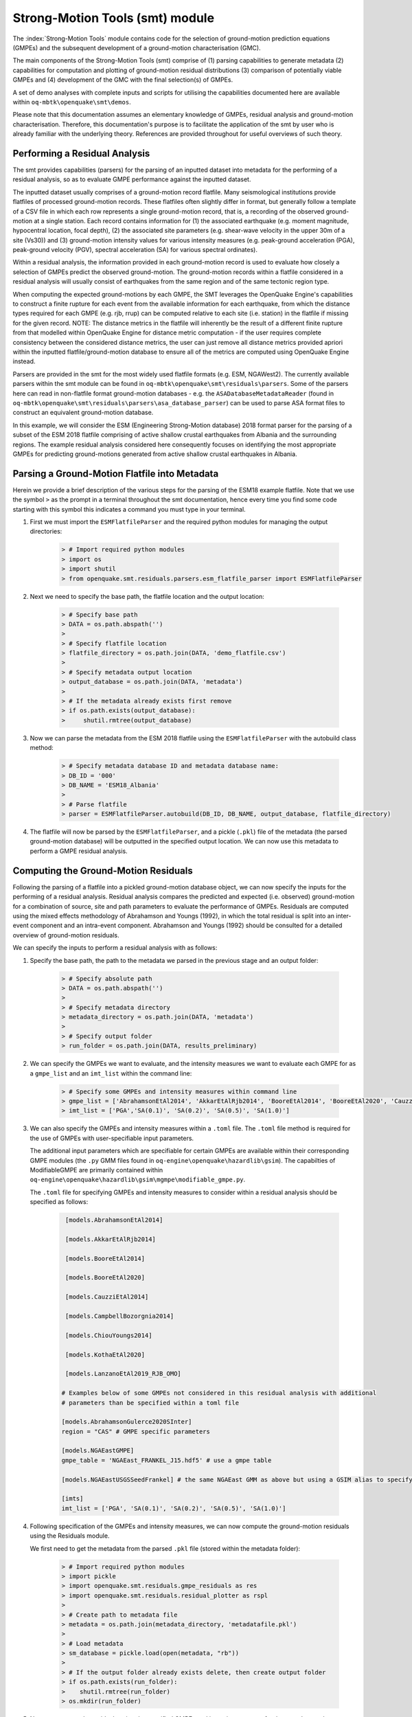 Strong-Motion Tools (smt) module
################################

The :index:`Strong-Motion Tools` module contains code for the selection of ground-motion prediction equations (GMPEs) and the subsequent development of a ground-motion characterisation (GMC). 

The main components of the Strong-Motion Tools (smt) comprise of (1) parsing capabilities to generate metadata (2) capabilities for computation and plotting of ground-motion residual distributions (3) comparison of potentially viable GMPEs and (4) development of the GMC with the final selection(s) of GMPEs.

A set of demo analyses with complete inputs and scripts for utilising the capabilities documented here are available within ``oq-mbtk\openquake\smt\demos``.

Please note that this documentation assumes an elementary knowledge of GMPEs, residual analysis and ground-motion characterisation. Therefore, this documentation's purpose is to facilitate the application of the smt by user who is already familiar with the underlying theory. References are provided throughout for useful overviews of such theory.

Performing a Residual Analysis
*********************************************
The smt provides capabilities (parsers) for the parsing of an inputted dataset into metadata for the performing of a residual analysis, so as to evaluate GMPE performance against the inputted dataset.

The inputted dataset usually comprises of a ground-motion record flatfile. Many seismological institutions provide flatfiles of processed ground-motion records. These flatfiles often slightly differ in format, but generally follow a template of a CSV file in which each row represents a single ground-motion record, that is, a recording of the observed ground-motion at a single station. Each record contains information for (1) the associated earthquake (e.g. moment magnitude, hypocentral location, focal depth), (2) the associated site parameters (e.g. shear-wave velocity in the upper 30m of a site (Vs30)) and (3) ground-motion intensity values for various intensity measures (e.g. peak-ground acceleration (PGA), peak-ground velocity (PGV), spectral acceleration (SA) for various spectral ordinates). 

Within a residual analysis, the information provided in each ground-motion record is used to evaluate how closely a selection of GMPEs predict the observed ground-motion. The ground-motion records within a flatfile considered in a residual analysis will usually consist of earthquakes from the same region and of the same tectonic region type. 

When computing the expected ground-motions by each GMPE, the SMT leverages the OpenQuake Engine's capabilities to construct a finite rupture for each event from the available information for each earthquake, from which the distance types required for each GMPE (e.g. rjb, rrup) can be computed relative to each site (i.e. station) in the flatfile if missing for the given record. NOTE: The distance metrics in the flatfile will inherently be the result of a different finite rupture from that modelled within OpenQuake Engine for distance metric computation - if the user requires complete consistency between the considered distance metrics, the user can just remove all distance metrics provided apriori within the inputted flatfile/ground-motion database to ensure all of the metrics are computed using OpenQuake Engine instead.

Parsers are provided in the smt for the most widely used flatfile formats (e.g. ESM, NGAWest2). The currently available parsers within the smt module can be found in ``oq-mbtk\openquake\smt\residuals\parsers``. Some of the parsers here can read in non-flatfile format ground-motion databases - e.g. the ``ASADatabaseMetadataReader`` (found in ``oq-mbtk\openquake\smt\residuals\parsers\asa_database_parser``) can be used to parse ASA format files to construct an equivalent ground-motion database.

In this example, we will consider the ESM (Engineering Strong-Motion database) 2018 format parser for the parsing of a subset of the ESM 2018 flatfile comprising of active shallow crustal earthquakes from Albania and the surrounding regions. The example residual analysis considered here consequently focuses on identifying the most appropriate GMPEs for predicting ground-motions generated from active shallow crustal earthquakes in Albania.
   
Parsing a Ground-Motion Flatfile into Metadata
**********************************************

Herein we provide a brief description of the various steps for the parsing of the ESM18 example flatfile. Note that we use the symbol ``>`` as the prompt in a terminal throughout the smt documentation, hence every time you find some code starting with this symbol this indicates a command you must type in your terminal. 

1. First we must import the ``ESMFlatfileParser`` and the required python modules for managing the output directories:
    
    .. code-block:: ini
    
        > # Import required python modules
        > import os
        > import shutil
        > from openquake.smt.residuals.parsers.esm_flatfile_parser import ESMFlatfileParser

2. Next we need to specify the base path, the flatfile location and the output location:

    .. code-block:: ini
    
        > # Specify base path
        > DATA = os.path.abspath('')
        >
        > # Specify flatfile location
        > flatfile_directory = os.path.join(DATA, 'demo_flatfile.csv')
        >
        > # Specify metadata output location
        > output_database = os.path.join(DATA, 'metadata')
        >
        > # If the metadata already exists first remove
        > if os.path.exists(output_database):
        >     shutil.rmtree(output_database)

3. Now we can parse the metadata from the ESM 2018 flatfile using the ``ESMFlatfileParser`` with the autobuild class method:

    .. code-block:: ini
    
        > # Specify metadata database ID and metadata database name:
        > DB_ID = '000'
        > DB_NAME = 'ESM18_Albania'
        >
        > # Parse flatfile
        > parser = ESMFlatfileParser.autobuild(DB_ID, DB_NAME, output_database, flatfile_directory)

4. The flatfile will now be parsed by the ``ESMFlatfileParser``, and a pickle (``.pkl``) file of the metadata (the parsed ground-motion database) will be outputted in the specified output location. We can now use this metadata to perform a GMPE residual analysis.

Computing the Ground-Motion Residuals
*************************************

Following the parsing of a flatfile into a pickled ground-motion database object, we can now specify the inputs for the performing of a residual analysis. Residual analysis compares the predicted and expected (i.e. observed) ground-motion for a combination of source, site and path parameters to evaluate the performance of GMPEs. Residuals are computed using the mixed effects methodology of Abrahamson and Youngs (1992), in which the total residual is split into an inter-event component and an intra-event component. Abrahamson and Youngs (1992) should be consulted for a detailed overview of ground-motion residuals.

We can specify the inputs to perform a residual analysis with as follows:
    
1. Specify the base path, the path to the metadata we parsed in the previous stage and an output folder:

    .. code-block:: ini
    
        > # Specify absolute path
        > DATA = os.path.abspath('')
        >
        > # Specify metadata directory
        > metadata_directory = os.path.join(DATA, 'metadata')
        >
        > # Specify output folder
        > run_folder = os.path.join(DATA, results_preliminary)

2. We can specify the GMPEs we want to evaluate, and the intensity measures we want to evaluate each GMPE for as a ``gmpe_list`` and an ``imt_list`` within the command line:

    .. code-block:: ini
    
        > # Specify some GMPEs and intensity measures within command line
        > gmpe_list = ['AbrahamsonEtAl2014', 'AkkarEtAlRjb2014', 'BooreEtAl2014', 'BooreEtAl2020', 'CauzziEtAl2014', 'CampbellBozorgnia2014', 'ChiouYoungs2014', 'KothaEtAl2020', 'LanzanoEtAl2019_RJB_OMO']
        > imt_list = ['PGA','SA(0.1)', 'SA(0.2)', 'SA(0.5)', 'SA(1.0)']
        
3. We can also specify the GMPEs and intensity measures within a ``.toml`` file. The ``.toml`` file method is required for the use of GMPEs with user-specifiable input parameters.

   The additional input parameters which are specifiable for certain GMPEs are available within their corresponding GMPE modules (the ``.py`` GMM files found in ``oq-engine\openquake\hazardlib\gsim``). The capabilties of ModifiableGMPE are primarily contained within ``oq-engine\openquake\hazardlib\gsim\mgmpe\modifiable_gmpe.py``.
   
   The ``.toml`` file for specifying GMPEs and intensity measures to consider within a residual analysis should be specified as follows:
   
    .. code-block:: ini
    
        [models.AbrahamsonEtAl2014]
        
        [models.AkkarEtAlRjb2014]
        
        [models.BooreEtAl2014]
        
        [models.BooreEtAl2020]
        
        [models.CauzziEtAl2014]
        
        [models.CampbellBozorgnia2014]
        
        [models.ChiouYoungs2014]
        
        [models.KothaEtAl2020]
        
        [models.LanzanoEtAl2019_RJB_OMO]
    
       # Examples below of some GMPEs not considered in this residual analysis with additional 
       # parameters than be specified within a toml file
    
       [models.AbrahamsonGulerce2020SInter]
       region = "CAS" # GMPE specific parameters        
       
       [models.NGAEastGMPE]
       gmpe_table = 'NGAEast_FRANKEL_J15.hdf5' # use a gmpe table        

       [models.NGAEastUSGSSeedFrankel] # the same NGAEast GMM as above but using a GSIM alias to specify it      
            
       [imts]
       imt_list = ['PGA', 'SA(0.1)', 'SA(0.2)', 'SA(0.5)', 'SA(1.0)']    
          
4. Following specification of the GMPEs and intensity measures, we can now compute the ground-motion residuals using the Residuals module.

   We first need to get the metadata from the parsed ``.pkl`` file (stored within the metadata folder):

    .. code-block:: ini
       
       > # Import required python modules
       > import pickle
       > import openquake.smt.residuals.gmpe_residuals as res
       > import openquake.smt.residuals.residual_plotter as rspl
       >   
       > # Create path to metadata file
       > metadata = os.path.join(metadata_directory, 'metadatafile.pkl')
       >
       > # Load metadata
       > sm_database = pickle.load(open(metadata, "rb"))
       >
       > # If the output folder already exists delete, then create output folder
       > if os.path.exists(run_folder):
       >    shutil.rmtree(run_folder)
       > os.mkdir(run_folder)

5. Now we compute the residuals using the specified GMPEs and intensity measures for the metadata we have parsed from the flatfile:

   Note that here ``resid`` is the residuals object which stores (1) the observed ground-motions and associated metadata from the parsed flatfile, (2) the corresponding predicted ground-motion per GMPE and (3) the computed residual components per GMPE per intensity measure. The residuals object also stores the gmpe_list (e.g. resid.gmpe_list) and the imt_list (resid.imts) if these inputs are specified within a ``.toml`` file. 

    .. code-block:: ini
       
       > # Compute residuals using GMPEs and intensity measures specified in command line
       > comp='Geometric' # Use the geometric mean of H1 and H2 as the observed values to compare against the GMPE predictions
       > resid = res.Residuals(gmpe_list, imt_list)
       > resid.compute_residuals(sm_database, component="Geometric") # horizontal component definition can also be set to 'rotD50', rotD00','rotD100' etc
       >
       > # OR compute residuals using GMPEs and intensity measures specified in .toml file
       > filename = os.path.join(DATA,'gmpes_and_imts_to_test.toml') # path to .toml file
       > resid = res.Residuals.from_toml(filename)
       > resid.compute_residuals(sm_database)
       >
       > # We can export the residuals to an excel (one sheet per event)
       > out_loc = os.path.join(run_folder, f"residuals_hrz_comp_def_of_{comp}.xlsx")
       > resid.export_residuals(out_loc)

Plotting of Residuals
*********************

1. Now we have computed the residuals, we can generate various basic plots describing the residual distribution.

   We can generate plots of the probability density function plots (for total, inter- and intra-event residuals), which compare the computed residual distribution to a standard normal distribution.
   
   Note that ``filename`` (position 3 argument in rspl.ResidualPlot) should specify the output directory and filename for the generated figure in each instance.

   Probability density function plots can be generated as follows:

    .. code-block:: ini
       
       > # If using .toml for inputs we first create equivalent gmpe_list and imt_list using residuals object attributes
       > gmpe_list = {}
       > for idx, gmpe in enumerate(resid.gmpe_list):
       >    gmpe_list[idx] = resid.gmpe_list[gmpe]
       > gmpe_list = list[gmpe_list]
       >
       > imt_list = {}
       > for idx, imt in enumerate(resid.imts):
       >    imt_list[idx] = resid.imt_list[imt]
       > imt_list = list(imt_list)
       >
       > # Plot residual probability density function for a specified GMPE from gmpe_list and intensity measure from imt_list
       > rspl.ResidualPlot(resid, gmpe_list[5], imt_list[0], filename, filetype = 'jpg') # Plot for gmpe in position 5 
                                                                                          # in gmpe_list and intensity
                                                                                          # measure in position 0 in imt_list
        
Residual distribution plot for Boore et al. 2020 and PGA:
    .. image:: /contents/smt_images/[BooreEtAl2020]_PGA_bias+sigma.jpeg
    
2. We can also plot the probability density functions over all considered spectral periods at once, so as to better examine how the residual distributions vary per GMPE over each spectral period:
   
    .. code-block:: ini
       
       > # Plot residual probability density functions over spectral periods:
       > rspl.PlotResidualPDFWithSpectralPeriod(resid, filename)
       >
       > # Generate CSV of residual probability density function per IMT per GMPE 
       > rspl.PDFTable(resid, filename) 

Plot of residual distributions versus spectral acceleration: 
    .. image:: /contents/smt_images/all_gmpes_PDF_vs_imt_plot.jpg

3. Plots for residual trends (again for total, inter- and intra-event components) with respect to the most important GMPE inputs can also be generated in a similar manner. Here we will demonstrate for magnitude:
   
    .. code-block:: ini
       
       > # Plot residuals w.r.t. magnitude from gmpe_list and imt_list
       > rspl.ResidualWithMagnitude(resid, gmpe_list[5], imt_list[0], filename, filetype = 'jpg')
       
    Residuals w.r.t. magnitude for Boore et al. 2020 and PGA:
        .. image:: /contents/smt_images/[BooreEtAl2020]_PGA_wrt_mag.jpeg
    
4. The functions for plotting of residuals w.r.t. distance, focal depth and Vs30 are called in a similar manner:
   
    .. code-block:: ini
       
       > # From gmpe_list and imt_list:
       > rspl.ResidualWithDistance(resid, gmpe_list[5], imt_list[0], filename, filetype = 'jpg')
       > rspl.ResidualWithDepth(resid, gmpe_list[5], imt_list[0],  filename, filetype = 'jpg')
       > rspl.ResidualWithVs30(resid, gmpe_list[5], imt_list[0],  filename, filetype = 'jpg')

    Residuals w.r.t. distance for Boore et al. 2020 and PGA:
        .. image:: /contents/smt_images/[BooreEtAl2020]_PGA_wrt_dist.jpeg
        
    Residuals w.r.t. depth for Boore et al. 2020 and PGA:
        .. image:: /contents/smt_images/[BooreEtAl2020]_PGA_wrt_depth.jpeg
        
    Residuals w.r.t. Vs30 for Boore et al. 2020 and PGA:
        .. image:: /contents/smt_images/[BooreEtAl2020]_PGA_wrt_vs30.jpeg    

Single Station Residual Analysis
********************************

1. The smt's residuals module also offers capabilities for performing single station residual analysis (SSA).

   We can first specify a threshold for the minimum number of records each site must have to be considered in the SSA:
   
    .. code-block:: ini
    
       > # Import SMT functions required for SSA
       > from openquake.smt.strong_motion_selector import rank_sites_by_record_count
       >
       > # Specify threshold for min. num. records
       > threshold = 20
       >
       > # Get the sites meeting threshold (for same parsed database as above!)
       > top_sites = rank_sites_by_record_count(sm_database, threshold)
       
2. Following selection of sites using a threshold value, we can perform the SSA.

   We can compute the non-normalised intra-event residual per record associated with the selected sites :math:`\delta W_{es}`, the mean average (again non-normalised) intra-event residual per site :math:`\delta S2S_S` and a residual variability :math:`\delta W_{o,es}` (which is computed per record by subtracting the site-average intra-event residual from the corresponding inter-event residual). For more details on these intra-event residual components please consult Rodriguez-Marek et al. (2011), which is referenced repeatedly throughout the following section.

   The standard deviation of all :math:`\delta W_{es}` values should in theory exactly equal the standard deviation of the GMPE's intra-event standard deviation.

   The :math:`\delta S2S_S` term is characteristic of each site, and should equal 0 with a standard deviation of :math:`\phi_{S2S}`. A non-zero value for :math:`\delta S2S_S` is indicative of a bias in the prediction of the observed ground-motions at the considered site.
   
   Finally, the standard deviation of the :math:`\delta W_{o,es}` term (:math:`\phi_{SS}`) is representative of the single-station standard deviation of the GMPE, and is an estimate of the non-ergodic standard deviation of the model.

   As previously, we can specify the GMPEs and intensity measures to compute the residuals per site for using either a GMPE list and intensity measure list, or from a ``.toml`` file.
    
    .. code-block:: ini
    
       > # Create SingleStationAnalysis object from gmpe_list and imt_list
       > ssa1 = res.SingleStationAnalysis(top_sites.keys(), gmpe_list, imt_list)
       >
       > # OR create SingleStationAnalysis object from .toml
       > filename = os.path.join(DATA, 'SSA_inputs.toml') # path to input .toml
       > ssa1 = res.SingleStationAnalysis.from_toml(top_sites.keys(), filename)
       >
       > Get the total, inter-event and intra-event residuals for each site
       > ssa1.get_site_residuals(sm_database)
       >
       > Get single station residual statistics for each site and export to CSV
       > csv_output = os.path.join(DATA, 'SSA_statistics.csv')
       > ssa1.residual_statistics(True, csv_output)
      
3. We can plot the computed residual statistics as follows:

    .. code-block:: ini
    
       > # First plot (normalised) total, inter-event and intra-event residuals for each site
       > rspl.ResidualWithSite(ssa1, gmpe_list[0], imt_list[2], filename, filetype = 'jpg')
       >
       > # Then plot non-normalised intra-event per site, average intra-event per site and residual variability per site
       > rspl.IntraEventResidualWithSite(ssa1, gmpe_list[0], imt_list[2], filename, filetype = 'jpg')

    Normalised residuals per considered site for Boore et al. 2020 and PGA:
        .. image:: /contents/smt_images/[BooreEtAl2020]_PGA_AllResPerSite.jpg
        
    Intra-event residuals components per considered site for Boore et al. 2020 and PGA:
        .. image:: /contents/smt_images/[BooreEtAl2020]_PGA_IntraResCompPerSite.jpg
    
GMPE Performance Ranking Metrics
********************************

    The smt contains implementations of several published GMPE ranking methodologies, which allow additional inferences to be drawn from the computed residual distributions. Brief summaries of each ranking metric are provided here, but the corresponding publications should be consulted for more information.

The Likelihood Method (Scherbaum et al. 2004)
=============================================

   The Likelihood method is used to assess the overall goodness of fit for a model (GMPE) to the dataset (observed) ground-motions. This method considers the probability that the absolute value of a random sample from a normalised residual distribution falls into the interval between the modulus of a particular observation and infinity. The likelihood value should equal 1 for an observation of 0 (i.e. the mean of the normalised residual distribution) and should approach zero for observations further away from the mean. Consequently, if the GMPE exactly matches the observed ground-motions, then the likelihood of a particular observation should be distributed evenly between 0 and 1, with a median value of 0.5
   
   Histograms of the likelihood values per GMPE per intensity measure can be plotted as follows:
 
    .. code-block:: ini
       
       > # From gmpe_list and imt_list:
       > rspl.LikelihoodPlot(resid, gmpe_list[5], imt_list[0], filename, filetype = 'jpg')

    Likelihood plot for Boore et al. 2020 and PGA:
        .. image:: /contents/smt_images/[BooreEtAl2020]_PGA_likelihood.jpeg
    
The Loglikelihood Method (Scherbaum et al. 2009)
================================================

   The loglikelihood method is used to assess information loss between GMPEs compared to the unknown "true" model. The comparison of information loss per GMPE compared to this true model is represented by the corresponding ground-motion residuals. A GMPE with a lower LLH value provides a better fit to the observed ground-motions (less information loss occurs when using the GMPE). It should be noted that LLH is a comparative measure (i.e. the LLH values have no physical meaning), and therefore LLH is only of use to evaluate two or more GMPEs.

   LLH values per GMPE aggregated over all (specified) intensity measures, LLH-based model weights and LLH per intensity measure can be computed as follows:

    .. code-block:: ini
    
       > # Get LLH values from gmpe_list and imt_list (both aggregated over IMTs and per IMT)
       > llh, model_weights, model_weights_with_imt = res.get_loglikelihood_values(resid, imt_list)
       >
       > # OR from .toml:
       > llh, model_weights, model_weights_with_imt = res.get_loglikelihood_values(resid, resid.imts)
       >
       > # Generate a CSV table of LLH values per GMPE and per IMT
       > rspl.loglikelihood_table(resid, filename)
       >
       > # Generate a CSV table of LLH-based model weights for GMPE logic tree
       > rspl.llh_weights_table(resid, filename)   
       >
       > # Plot LLH values per GMPE vs IMT
       > rspl.plot_loglikelihood_with_spectral_period(resid, filename)

    Loglikelihood versus spectral period plot for considered GMPEs:
       .. image:: /contents/smt_images/all_gmpes_LLH_plot.jpg

Euclidean Distance Based Ranking (Kale and Akkar, 2013)
=======================================================

   The Euclidean distance based ranking (EDR) method considers the probability that the absolute difference between an observed ground-motion and a predicted ground-motion is less than a specific estimate, and is repeated over a discrete set of such estimates (one set per observed ground-motion per GMPE per the specified intensity measure). The total occurrence probability for such a set is the modified Euclidean distance (MDE). The corresponding EDR value is computed by summing the MDE (one per observation), normalising by the number of observations and then introducing an additional parameter (Kappa) to penalise models displaying a larger predictive bias (here kappa is equal to the ratio of the Euclidean distance between obs. and pred. median ground-motion to the Euclidean distance between the obs. and pred. median ground-motion corrected by a predictive model derived from a linear regression of the observed data - the parameter sqrt(kappa) therefore provides the performance of the median prediction per GMPE).

   EDR score, the normal distribution of modified Euclidean distance (MDE Norm) and sqrt(k) (k is used henceforth to represent the median predicted ground-motion correction factor "Kappa" within the original methodology) per GMPE aggregated over all considered intensity measures, or per intensity measure can be computed as follows:
   
    .. code-block:: ini
    
       > # Get EDR, MDE Norm and MDE per GMPE aggregated over all IMTs
       > res.get_edr_values(resid)
       >
       > # Get EDR, MDE Norm and MDE per GMPE per IMT
       > res.get_edr_values_wrt_spectral_period(resid)
       >
       > # Generate a CSV table of EDR values per GMPE and per IMT
       > rspl.edr_table(resid, filename)
       >
       > # Generate a CSV table of EDR-based model weights for GMPE logic tree
       > rspl.edr_weights_table(resid, filename)   
       >
       > # Plot EDR score, MDE norm and sqrt(k) vs IMT
       > rspl.plot_plot_edr_metrics_with_spectral_period(resid, filename)

    EDR rank versus spectral period plot for considered GMPEs:
       .. image:: /contents/smt_images/all_gmpes_EDR_plot_EDR_value.jpg
       
    EDR correction factor versus spectral period for considered GMPEs:
       .. image:: /contents/smt_images/all_gmpes_EDR_plot_EDR_correction_factor.jpg   
       
    MDE versus spectral period for considered GMPEs:
       .. image:: /contents/smt_images/all_gmpes_EDR_plot_MDE.jpg      

Stochastic Area Based Ranking (Sunny et al. 2021)
=======================================================

   The stochastic area ranking metric considers the absolute difference between the integrals of the cumulative distribution function of the GMPE and the empirical distribution function of the observations. A smaller value is representative of a better fit between the GMPE and the observed ground-motions.

    .. code-block:: ini
    
       > # Get stochastic area metric per GMPE and per IMT
       > res.get_stochastic_area_wrt_imt(resid)
       >
       > # Generate a CSV table of stochastic area values per GMPE and per IMT
       > rspl.stochastic_area_table(resid, filename)
       >
       > # Generate a CSV table of stochastic area-based model weights for GMPE logic tree
       > rspl.stochastic_area_weights_table(resid, filename)   
       >
       > # Plot stochastic area vs IMT
       > rspl.plot_stochastic_area_with_spectral_period(resid, filename)

    Stochastic area versus spectral period plot for considered GMPEs:
       .. image:: /contents/smt_images/all_gmpes_stochastic_area_plot.jpg

Comparing GMPEs
***************

1. Alongside the smt's capabilities for evaluating GMPEs in terms of residuals, we can also compare the behaviours of GMPEs for a given set of highly customisable earthquake scenarios using the tools within the Comparison module. The tools within the Comparison module includes plotting capabilities for response spectra and attenuation curves (trellis plots), as well as methods for considering the similarities of GMPE predictions in Euclidean space (i.e. distances) such as Sammon's Maps and hierarchical clustering dendrogram plots. These tools are highly useful for better understanding the behaviours of GMMs in ground-shaking scenarios of interest to a specific region and tectonic region type, These scenarios could potentially be identified from a disaggregation analysis for some sites of interest within a PSHA. Therefore, such tools can be used to help further inform the construction of a GMC logic tree using some GMPEs identified as being potentially suitable for application to a given region and tectonic region type from a residual analysis.
    
    .. code-block:: ini
    
       > # Import GMPE comparison tools
       > from openquake.smt.comparison import compare_gmpes as comp

2. The inputs for these comparitive tools must be specified within a single ``.toml`` file as provided below. GMPE parameters can be specified in the same way as within residual analysis input ``.toml`` file. To plot a GMPE logic tree we must assign model weights using ``lt_weight_gmc1`` or '``lt_weight_gmc2`` in each GMPE depending on which GMC logic tree we wish to include the GMPE within (up to 4 GMC logic trees can currently be plotted within one analysis). To plot only the final logic tree and not the individual GMPEs comprising it, we use ``lt_weight_gmc1_plot_lt_only`` instead (depending on which GMC we wish to not plot the individual GMPEs for - see the ``.toml`` file below for an example of these potential configurations).
   
   In the comparison module ``.toml`` file the user must specify the source parameters (here compressional thrust faulting, Mw 5 to Mw 7), site parameters (e.g. vs30), and some GMPEs to evaluate in the specified ground-shaking scenarios.

   The Comparison module leverages the OpenQuake Engine to construct a finite rupture from the provided source information in the ``.toml`` file, which ensures the distance metrics required for a given GMPE (e.g. rrup, rjb) are always available when computing the ground-motions in the given ground-shaking scenario.
   
    .. code-block:: ini
    
        [general]
        imt_list = ['PGA', 'SA(0.1)', 'SA(0.5)', 'SA(1.0)'] # IMTs to compute attenuation curves for
        max_period = 2 # Max period for response spectra (capped by max period in GMMs)
        minR = 0 # Min dist. used in trellis, Sammon's, clusters and matrix plots
        maxR = 300 # Max dist. used in trellis, Sammon's, clusters and matrix plots
        dist_type = 'repi' # or rjb, rrup or rhypo (dist type used in trellis plots)
        dist_list = [10, 100, 250] # distance intervals for use in spectra plots
        Nstd = 1 # Truncation for GMM sigma distribution
        
        # Specify site properties

        [site_properties]
        vs30 = 800
        z1pt0 = 30.0  # (m) - if -999 compute from each GMM's own vs30 to z1pt0 relationship
        z2pt5 = 0.57  # (km) - if -999 compute from each GMM's own vs30 to z2pt5 relationship
        up_or_down_dip = 1 # 1 = up-dip, 0 = down-dip
        volc_back_arc = false # true or false
        eshm20_region = 0 # Residual attenuation cluster to use for KothaEtAl2020ESHM20
        
        # Characterise earthquake for the region of interest as finite rupture
        [source_properties]
        trt = 'None' # Either string of 'None' to use user-provided aratio OR specify a 
                     # TRT string from ASCR, InSlab, Interface, Stable, Upper_Mantle,
                     # Volcanic, Induced, Induced_Geothermal to assign a trt-dependent
                     # proxy aratio
        ztor = 'None' # Set to string of 'None' to NOT consider otherwise specify as
                      # array matching number of mag and depth values
        strike = -999
        dip =  60
        rake = 90 # Must be provided. Strike and dip can be approximated if either
                  # set to -999
        aratio  = 2 # If set to -999 the user-provided trt string will be used 
                    # to assign a trt-dependent aratio
        mags = [5, 6, 7] # Mags used only for trellis and response spectra
        depths = [20, 20, 20] # Depth per magnitude for trellis and response spectra
        
        [euclidean_analysis] # Mags and depths for Sammons maps, Euclidean dist and clustering
        mmin = 5
        mmax = 7
        spacing = 0.1
        depths_for_euclidean = [[5, 20], [6, 20], [7, 20]] # [[mag, depth], [mag, depth], [mag, depth]] 
        gmpe_labels = ['B20', 'L19', 'K1', 'K2', 'K3', 'K4', 'K5', 'CA15', 'AK14']
        
        [models] # Specify GMMs

        # Plot logic tree and individual GMPEs within first GMC logic tree config (gmc1)
        [models.BooreEtAl2020]
        lt_weight_gmc1 = 0.30
            
        [models.LanzanoEtAl2019_RJB_OMO]
        lt_weight_gmc1 = 0.40
        
        # Default ESHM20 logic tree branches considered in gmc1
        [models.1-KothaEtAl2020ESHM20]
        lt_weight_gmc1 = 0.000862
        sigma_mu_epsilon = 2.85697 
        c3_epsilon = 1.72    
        [models.2-KothaEtAl2020ESHM20]   
        lt_weight_gmc1 = 0.067767
        sigma_mu_epsilon = 1.35563
        c3_epsilon = 0
        [models.3-KothaEtAl2020ESHM20]   
        lt_weight_gmc1 = 0.162742
        sigma_mu_epsilon = 0
        c3_epsilon = 0        
        [models.4-KothaEtAl2020ESHM20]
        lt_weight_gmc1 = 0.067767
        sigma_mu_epsilon = -1.35563
        c3_epsilon = 0 
        [models.5-KothaEtAl2020ESHM20]
        lt_weight_gmc1 = 0.000862
        sigma_mu_epsilon = -2.85697 
        c3_epsilon = -1.72    
            
        # Plot logic tree only for a second GMC logic tree config (gmc2)
        [models.CauzziEtAl2014]
        lt_weight_gmc2_plot_lt_only = 0.50
            
        [models.AkkarEtAlRjb2014]
        lt_weight_gmc2_plot_lt_only = 0.50
            
        # Also specify a GMPE to compute ratios of the attenuation against (GMPE/baseline)
        [ratios_baseline_gmm.BooreEtAl2020]
         
        [custom_colors]
        custom_colors_flag = 'False' # Set to "True" for custom colours in plots
        custom_colors_list = ['lime', 'dodgerblue', 'gold', '0.8']
            
3. Trellis Plots 

   We can generate trellis plots (predicted ground-motion by each considered GMPE versus distance) for different magnitudes and intensity measures (specified in the ``.toml`` file).
   
   Note that ``filename`` (both for trellis plotting and in the subsequently demonstrated comparison module plotting functions) is the path to the input ``.toml`` file. The attenuation curves for a given run configuration can be exported into a CSV as demonstrated within the Comparison module demo (``openquake\smt\demos\demo_comparison.py``). The user can then compare attenuation curves and other derivative plots (e.g. response spectra) for varying site conditions by comparing values extracted from these CSVs (i.e. one CSV per run configuration - each with different site conditions but same event parameters). 

    .. code-block:: ini
       
       > # Generate trellis plots 
       > comp.plot_trellis(filename, output_directory)

    Trellis plots for input parameters specified in toml file:
       .. image:: /contents/smt_images/TrellisPlots.png
   
4. Spectra Plots

   We can also plot response spectra:

    .. code-block:: ini
    
       > # Generate spectra plots
       > comp.plot_spectra(filename, output_directory) 

    Response spectra plots for input parameters specified in toml file:
        .. image:: /contents/smt_images/ResponseSpectra.png

5. Plot of Spectra from a Record

   The spectra of a processed record can also be plotted along with predictions by the selected GMPEs for the same ground-shaking scenario. An example of the input for the record spectra is provided in the demo files:

    .. code-block:: ini
    
       > # Generate plot of observed spectra and predictions by GMPEs
       > comp.plot_spectra(filename, output_directory, obs_spectra='spectra_chamoli_1991_station_UKHI.csv') 

    Response spectra plots for input parameters specified in toml file:
        .. image:: /contents/smt_images/ObsSpectra.png      

6. Plot of ratios of attenuation curves

   The ratios of the median predictions from each GMPE and a baseline GMPE (specified in the ``.toml`` - see above) can also be plotted. An example is provided in the demo files:

    .. code-block:: ini
    
       > # Plot ratios of median attenuation curves for each GMPE/median attenuation curves for baseline GMPE
       > comp.plot_ratios(filename, output_directory) 

    Ratio plots for input parameters specified in toml file (note that here the baseline GMPE is ``BooreEtAl2014``):
        .. image:: /contents/smt_images/RatioPlots.png      

7. Sammon's Maps

   We can plot Sammon's Maps to examine how similar the medians (and 16th and 84th percentiles) of predicted ground-motion of each GMPE are (see Sammon, 1969 and Scherbaum et al. 2010 for more details on the Sammon's mapping procedure).
   
   A larger distance between two plotted GMPEs represents a greater difference in the predicted ground-motion. It should be noted that: (1) more than one 2D configuration can exist for a given set of GMPEs and (2) that the absolute numbers on the axes do not have a physical meaning.
  
   Sammon's Maps can be generated as follows:
   
    .. code-block:: ini
    
       > # Generate Sammon's Maps
       > comp.plot_sammons(filename, output_directory)   

    Sammon's Maps (median predicted ground-motion) for input parameters specified in toml file:
       .. image:: /contents/smt_images/Median_SammonMaps.png
    
8. Hierarchical Clustering

   Dendrograms can be plotted as an alternative tool to evaluate how similarly the predicted ground-motion is by each GMPE.
   
   Within the dendrograms the GMPEs are clustered hierarchically (i.e. the GMPEs which are clustered together at shorter Euclidean distances are more similar than those clustered together at larger Euclidean distances).
  
   Hierarchical clustering plots can be generated as follows:

    .. code-block:: ini
       
       > # Generate dendrograms
       > comp.plot_cluster(filename, output_directory)

    Dendrograms (median predicted ground-motion) for input parameters specified in toml file:
       .. image:: /contents/smt_images/Median_Clustering.png
         
9. Matrix Plots of Euclidean Distance

   In addition to Sammon's Maps and hierarchical clustering, we can also plot the Euclidean distance between the predicted ground-motions by each GMPE in a matrix plot.
   
   Within the matrix plots the darker cells represent a smaller Euclidean distance (and therefore greater similarity) between each GMPE for the given intensity measure.
   
   Matrix plots of Euclidean distance can be generated as follows:   

    .. code-block:: ini
    
       > # Generate matrix plots of Euclidean distance
       > comp.plot_euclidean(filename, output_directory)

    Matrix plots of Euclidean distance between GMPEs (median predicted ground-motion) for input parameters specified in toml file:
       .. image:: /contents/smt_images/Median_Euclidean.png
    
10. Using ModifiableGMPE to modify GMPEs within a ``.toml``. 

   In addition to specifying predefined arguments for each GMPE, the user can also modify GMPEs using ModifiableGMPE (found in ``oq-engine\openquake\hazardlib\gsim\mgmpe\modifiable_gmpe.py``).
   
   Using the capabilities of this GMPE class we can modify GMPEs in various ways, including scaling the median and/or sigma by either a scalar or a vector (different scalar per IMT), set a fixed total GMPE sigma, partition the GMPE sigma using a ratio and using a different sigma model or site amplification model than those provided by a GMPE by default. 

   Some examples of how the ModifiableGMPE can be used within the comparison module input ``.toml`` when specifying GMPEs is provided below (please note that ModifiableGMPE is not currently implemented to be usable within the residuals input ``.toml``, although such an application of ModifiableGMPE is not appropriate anyway given within a residual analysis we should evaluate the "base" GMPEs without such modifications):
   
    .. code-block:: ini

        [models.0-ModifiableGMPE]
        gmpe = 'YenierAtkinson2015BSSA'
        sigma_model = 'al_atik_2015_sigma' # Use Al Atik (2015) sigma model

        [models.1-ModifiableGMPE]
        gmpe = 'CampbellBozorgnia2014'
        fix_total_sigma = "{'PGA': 0.750, 'SA(0.1)': 0.800, 'SA(0.5)': 0.850}" # Fix total sigma per IMT
        
        [models.2-ModifiableGMPE]
        gmpe = 'CampbellBozorgnia2014'
        with_betw_ratio = 1.7 # Add between-event and within-event sigma using
                              # ratio of 1.7 to partition total sigma
                
        [models.3-ModifiableGMPE]
        gmpe = 'CampbellBozorgnia2014'
        set_between_epsilon = 0.5 # Shift the mean with formula mean --> mean + epsilon_tau * between event
                               
        [models.4-ModifiableGMPE]
        gmpe = 'CampbellBozorgnia2014'
        add_delta_sigma_to_total_sigma = 0.5 # Add a delta to the total GMPE sigma
        
        [models.5-ModifiableGMPE]
        gmpe = 'CampbellBozorgnia2014'
        set_total_sigma_as_tau_plus_delta = 0.5 # Set total sigma to square root of (tau**2 + delta**2)
                               
        [models.6-ModifiableGMPE]
        gmpe = 'ChiouYoungs2014'
        median_scaling_scalar = 1.4 # Scale median by factor of 1.4 over all IMTs
        
        [models.7-ModifiableGMPE]
        gmpe = 'ChiouYoungs2014'
        median_scaling_vector = "{'PGA': 1.10, 'SA(0.1)': 1.15, 'SA(0.5)': 1.20}" # Scale median by imt-dependent factor
        
        [models.8-ModifiableGMPE]
        gmpe = 'KothaEtAl2020'
        sigma_scaling_scalar = 1.25 # Scale sigma by factor of 1.25 over all IMTs
        
        [models.9-ModifiableGMPE]
        gmpe = 'KothaEtAl2020'
        sigma_scaling_vector = "{'PGA': 1.20, 'SA(0.1)': 1.15, 'SA(0.5)': 1.10}" # Scale sigma by IMT-dependent factor
        
        [models.10-ModifiableGMPE]
        gmpe = 'AtkinsonMacias2009'
        site_term = 'BA08SiteTerm' # use BA08 site term

        [models.11-ModifiableGMPE]
        gmpe = 'BooreEtAl2014'
        site_term = 'CY14SiteTerm' # Use CY14 site term

        [models.12-ModifiableGMPE]
        gmpe = 'BooreEtAl2014'
        site_term = 'NRCan15SiteTerm' # Use NRCan15 non-linear site term
        
        [models.13-ModifiableGMPE]
        gmpe = 'BooreEtAl2014'
        site_term = 'NRCan15SiteTermLinear' # Use NRCan15 linear site term

        [models.14-ModifiableGMPE]
        gmpe = 'AtkinsonMacias2009'
        basin_term = 'CB14BasinTerm' # Apply CB14 basin adjustment

        [models.15-ModifiableGMPE]
        gmpe = 'KuehnEtAl2020SInter'
        basin_term = 'M9BasinTerm' # Apply M9 basin adjustment
            
References
==========

Abrahamson, N. A. and R. R. Youngs (1992). “A Stable Algorithm for Regression Analysis Using the Random Effects Model”. In: Bulletin of the Seismological Society of America 82(1), pages 505 – 510.

Kale, O and S. Akkar (2013). “A New Procedure for Selecting and Ranking Ground-Motion Prediction Equations (GMPES): The Euclidean Distance-Based Ranking (EDR) Method”. In: Bulletin of the Seismological Society of America 103(2A), pages 1069 – 1084.

Kotha, S. -R., G. Weatherill, and F. Cotton (2020). "A Regionally Adaptable Ground-Motion Model for Shallow Crustal Earthquakes in Europe." In: Bulletin  of Earthquake Engineering 18, pages 4091 – 4125.

Rodriguez-Marek, A., G. A. Montalva, F. Cotton, and F. Bonilla (2011). “Analysis of Single-Station Standard Deviation using the KiK-Net data”. In: Bulletin of the Seismological Society of America 101(3), pages 1242 –1258.

Sammon, J. W. (1969). "A Nonlinear Mapping for Data Structure Analysis." In: IEEE Transactions on Computers C-18 (no. 5), pages 401 - 409.

Scherbaum, F., F. Cotton, and P. Smit (2004). “On the Use of Response Spectral-Reference Data for the Selection and Ranking of Ground Motion Models for Seismic Hazard Analysis in Regions of Moderate Seismicity: The Case of Rock Motion”. In: Bulletin of the Seismological Society of America 94(6), pages 2164 – 2184.

Scherbaum, F., E. Delavaud, and C. Riggelsen (2009). “Model Selection in Seismic Hazard Analysis: An Information-Theoretic Perspective”. In: Bulletin of the Seismological Society of America 99(6), pages 3234 – 3247.

Scherbaum, F., N. M., Kuehn, M. Ohrnberger and A. Koehler (2010). "Exploring the proximity of ground-motion models using high-dimensional visualization techniques." In: Earthquake Spectra 26(4), pages 1117 – 1138.

Weatherill G., S. -R. Kotha and F. Cotton. (2020). "A Regionally Adaptable  “Scaled Backbone” Ground Motion Logic Tree for Shallow Seismicity in  Europe: Application to the 2020 European Seismic Hazard Model." In: Bulletin of Earthquake Engineering 18, pages 5087 – 5117.